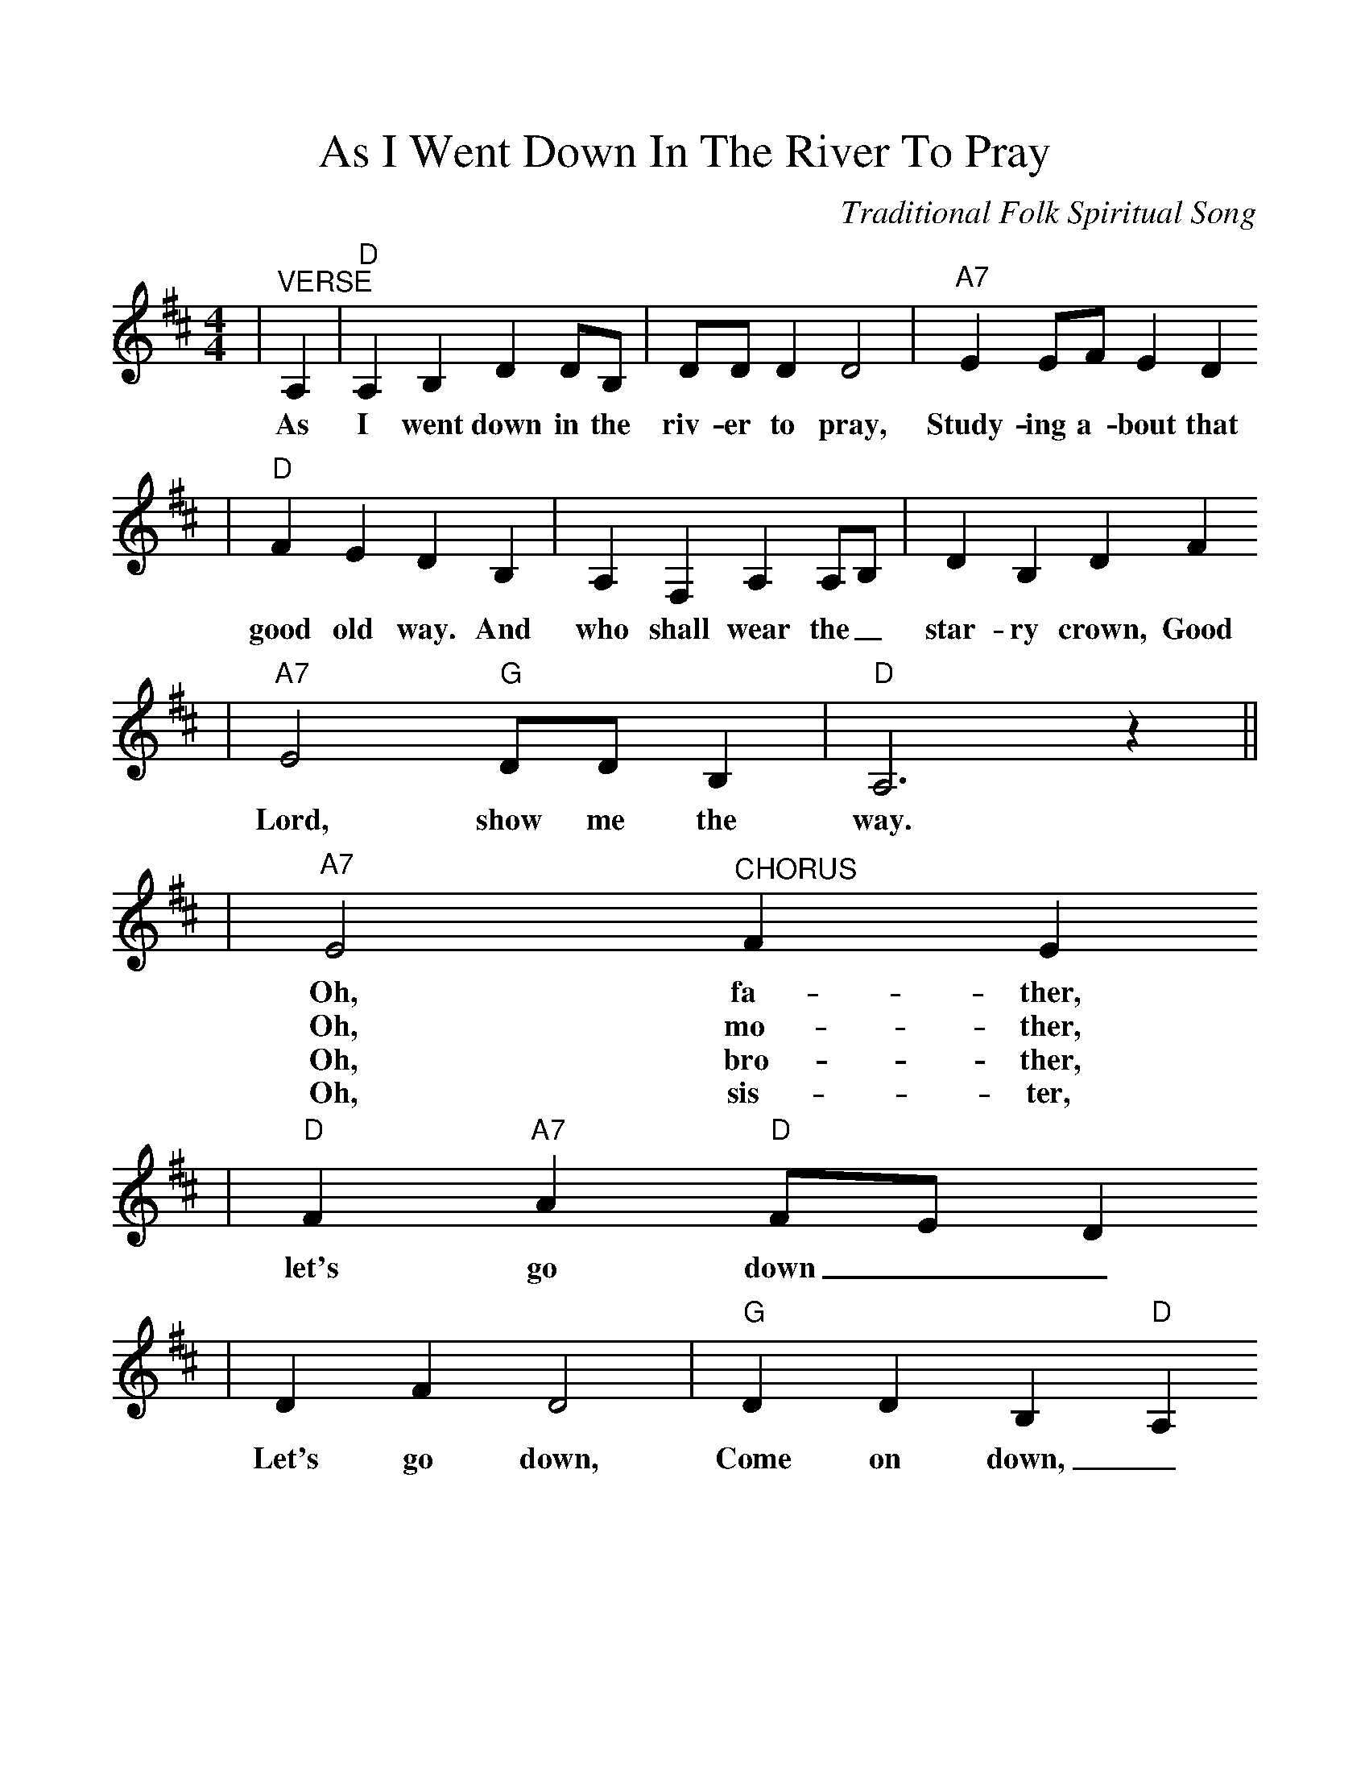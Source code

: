 %%scale 1.05
%%format dulcimer.fmt
X:1
T:As I Went Down In The River To Pray
C:Traditional Folk Spiritual Song
%N:Collected in 1867 as "The Good Old Way"
%N:in "Slave Songs of the United States"
%N:in 1867
M:4/4
L:1/4
K:D
V:1 clef=treble
|"^VERSE"A,|"D"A, B, D D/2B,/2|D/2D/2 D D2|"A7"E E/2F/2 E D
w:As I went down in the riv-er to pray, Study-ing a-bout that
|"D"F E D B,|A, F, A, A,/2B,/2|D B, D F
w:good old way. And who shall wear the_ star-ry crown, Good
|"A7"E2 "G"D/2D/2 B,|"D"A,3 z||
w:Lord, show me the way.
|"A7"E2 "^CHORUS"F E
w:Oh, fa-ther,
w:Oh, mo-ther,
w:Oh, bro-ther,
w:Oh, sis-ter,
|"D"F "A7"A "D"F/2E/2 D
w:let's go down__
|D F D2|"G"D D B, "D"A,
w:Let's go down, Come on down,_ 
|"A7"E2 F E
w:Oh, fa-ther,
w:Oh, mo-ther,
w:Oh, bro-ther,
w:Oh, sis-ter,
|"D"F "A7"A "D"F/2E/2 D|D F/2E/2 "G"D/2D/2 B,|"A7"!fermata!A,3||
w:let's go down,__ Down in the riv-er to pray.
